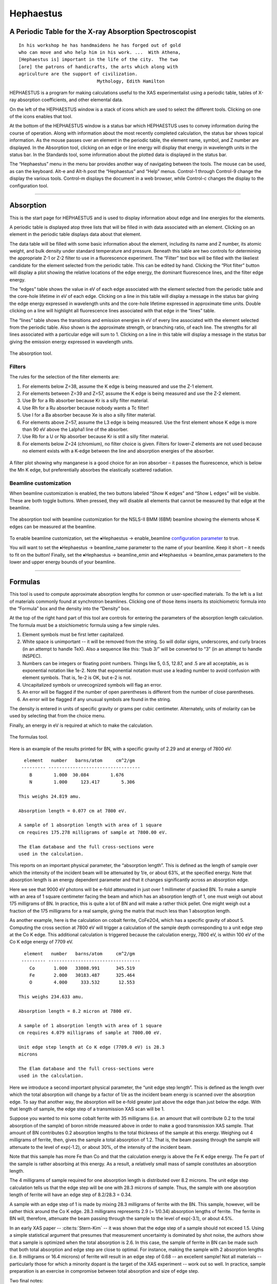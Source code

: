 
Hephaestus
==========

A Periodic Table for the X-ray Absorption Spectroscopist
--------------------------------------------------------

::

        In his workshop he has handmaidens he has forged out of gold
        who can move and who help him in his work. ...  With Athena,
        [Hephaestus is] important in the life of the city.  The two
        [are] the patrons of handicrafts, the arts which along with
        agriculture are the support of civilization.
                                     Mythology, Edith Hamilton

HEPHAESTUS is a program for making calculations useful to the XAS
experimentalist using a periodic table, tables of X-ray absorption
coefficients, and other elemental data.

On the left of the HEPHAESTUS window is a stack of icons which are used
to select the different tools. Clicking on one of the icons enables that
tool.

At the bottom of the HEPHAESTUS window is a status bar which HEPHAESTUS
uses to convey information during the course of operation. Along with
information about the most recently completed calculation, the status
bar shows topical information. As the mouse passes over an element in
the periodic table, the element name, symbol, and Z number are
displayed. In the Absorption tool, clicking on an edge or line energy
will display that energy in wavelength units in the status bar. In the
Standards tool, some information about the plotted data is displayed in
the status bar.

The “Hephaestus” menu in the menu bar provides another way of navigating
between the tools. The mouse can be used, as can the keyboard. Alt-e and
Alt-h post the “Hephaestus” and “Help” menus. Control-1 through
Control-9 change the display the various tools. Control-m displays the
document in a web browser, while Control-c changes the display to the
configuration tool.

--------------

 

Absorption
----------

This is the start page for HEPHAESTUS and is used to display information
about edge and line energies for the elements.

A periodic table is displayed atop three lists that will be filled in
with data associated with an element. Clicking on an element in the
periodic table displays data about that element.

The data table will be filled with some basic information about the
element, including its name and Z number, its atomic weight, and bulk
density under standard temperature and pressure. Beneath this table are
two controls for determining the appropriate Z-1 or Z-2 filter to use in
a fluorescence experiment. The “Filter” text box will be filled with the
likeliest candidate for the element selected from the periodic table.
This can be edited by hand. Clicking the “Plot filter” button will
display a plot showing the relative locations of the edge energy, the
dominant fluorescence lines, and the filter edge energy.

The “edges” table shows the value in eV of each edge associated with the
element selected from the periodic table and the core-hole lifetime in
eV of each edge. Clicking on a line in this table will display a message
in the status bar giving the edge energy expressed in wavelength units
and the core-hole lifetime expressed in approximate time units. Double
clicking on a line will highlight all fluorescence lines associated with
that edge in the “lines” table.

The “lines” table shows the transitions and emission energies in eV of
every line associated with the element selected from the periodic table.
Also shown is the approximate strength, or branching ratio, of each
line. The strengths for all lines associated with a particular edge will
sum to 1. Clicking on a line in this table will display a message in the
status bar giving the emission energy expressed in wavelength units.

.. figure:: ../images/Hephaestus_absorption.png
   :target: ../images/Hephaestus_absorption.png
   :width: 65%
   :align: center

   The absorption tool.




Filters
~~~~~~~

The rules for the selection of the filter elements are:

#. For elements below Z=38, assume the K edge is being measured and use
   the Z-1 element.

#. For elements between Z=39 and Z=57, assume the K edge is being
   measured and use the Z-2 element.

#. Use Br for a Rb absorber because Kr is a silly filter material.

#. Use Rh for a Ru absorber because nobody wants a Tc filter!

#. Use I for a Ba absorber because Xe is also a silly filter material.

#. For elements above Z=57, assume the L3 edge is being measured. Use
   the first element whose K edge is more than 90 eV above the Lalpha1
   line of the absorber.

#. Use Rb for a U or Np absorber because Kr is still a silly filter
   material.

#. For elements below Z=24 (chromium), no filter choice is given.
   Filters for lower-Z elements are not used because no element exists
   with a K-edge between the line and absorption energies of the
   absorber.


.. figure:: ../images/Hephaestus_filterplot.png
   :target: ../images/Hephaestus_filterplot.png
   :width: 45%
   :align: center

   A filter plot showing why manganese is a good choice for an iron
   absorber – it passes the fluorescence, which is below the Mn K edge, but
   preferentially absorbes the elastically scattered radiation.


Beamline customization
~~~~~~~~~~~~~~~~~~~~~~

When beamline customization is enabled, the two buttons labeled “Show K
edges” and “Show L edges” will be visible. These are both toggle
buttons. When pressed, they will disable all elements that cannot be
measured by that edge at the beamline.

.. figure:: ../images/Hephaestus_beamline.png
   :target: ../images/Hephaestus_beamline.png
   :width: 65%
   :align: center

   The absorption tool with beamline customization for the NSLS-II BMM
   (6BM) beamline showing the elements whose K edges can be measured at the
   beamline.

To enable beamline customization, set the ♦Hephaestus → enable\_beamline
`configuration parameter <other/prefs.html>`__ to true.

You will want to set the ♦Hephaestus → beamline\_name parameter to the
name of your beamline. Keep it short – it needs to fit on the button!
Finally, set the ♦Hephaestus → beamline\_emin and
♦Hephaestus → beamline\_emax parameters to the lower and upper energy
bounds of your beamline.

--------------

 

Formulas
--------

This tool is used to compute approximate absorption lengths for common
or user-specified materials. To the left is a list of materials commonly
found at synchrotron beamlines. Clicking one of those items inserts its
stoichiometric formula into the “Formula” box and the density into the
“Density” box.

At the top of the right hand part of this tool are controls for entering
the parameters of the absorption length calculation. The formula must be
a stoichiometric formula using a few simple rules.

#. Element symbols must be first letter capitalized.

#. White space is unimportant -- it will be removed from the string. So
   will dollar signs, underscores, and curly braces (in an attempt to
   handle TeX). Also a sequence like this: “/sub 3/” will be converted
   to “3” (in an attempt to handle INSPEC).

#. Numbers can be integers or floating point numbers. Things like 5,
   0.5, 12.87, and .5 are all acceptable, as is exponential notation
   like 1e-2. Note that exponential notation must use a leading number
   to avoid confusion with element symbols. That is, 1e-2 is OK, but e-2
   is not.

#. Uncapitalized symbols or unrecognized symbols will flag an error.

#. An error will be flagged if the number of open parentheses is
   different from the number of close parentheses.

#. An error will be flagged if any unusual symbols are found in the
   string.

The density is entered in units of specific gravity or grams per cubic
centimeter. Alternately, units of molarity can be used by selecting that
from the choice menu.

Finally, an energy in eV is required at which to make the calculation.


.. figure:: ../images/Hephaestus_formulas.png
   :target: ../images/Hephaestus_formulas.png
   :width: 65%
   :align: center

   The formulas tool.

Here is an example of the results printed for BN, with a specific
gravity of 2.29 and at energy of 7800 eV:

::

          element   number   barns/atom     cm^2/gm
         --------- ----------------------------------
            B        1.000  30.084        1.676
            N        1.000     123.417        5.306
        
        This weighs 24.819 amu.
        
        Absorption length = 0.077 cm at 7800 eV.
        
        A sample of 1 absorption length with area of 1 square
        cm requires 175.278 milligrams of sample at 7800.00 eV.
        
        The Elam database and the full cross-sections were
        used in the calculation.

This reports on an important physical parameter, the “absorption
length”. This is defined as the length of sample over which the
intensity of the incident beam will be attenuated by 1/e, or about 63%,
at the specified energy. Note that absorption length is an energy
dependent parameter and that it changes significantly across an
absorption edge.

Here we see that 9000 eV photons will be e-fold attenuated in just over
1 millimeter of packed BN. To make a sample with an area of 1 square
centimeter facing the beam and which has an absorption length of 1, one
must weigh out about 175 milligrams of BN. In practice, this is quite a
lot of BN and will make a rather thick pellet. One might weigh out a
fraction of the 175 milligrams for a real sample, giving the matrix that
much less than 1 absorption length.

As another example, here is the calculation on cobalt ferrite, CoFe2O4,
which has a specific gravity of about 5. Computing the cross section at
7800 eV will trigger a calculation of the sample depth corresponding to
a unit edge step at the Co K edge. This additional calculation is
triggered because the calculation energy, 7800 eV, is within 100 eV of
the Co K edge energy of 7709 eV.

::

          element   number   barns/atom     cm^2/gm
         --------- ----------------------------------
            Co       1.000   33808.991      345.519
            Fe       2.000   30183.487      325.464
            O        4.000     333.532       12.553
        
        This weighs 234.633 amu.
        
        Absorption length = 8.2 micron at 7800 eV.
        
        A sample of 1 absorption length with area of 1 square
        cm requires 4.079 milligrams of sample at 7800.00 eV.
        
        Unit edge step length at Co K edge (7709.0 eV) is 28.3
        microns
        
        The Elam database and the full cross-sections were
        used in the calculation.

Here we introduce a second important physical parameter, the “unit edge
step length”. This is defined as the length over which the total
absorption will change by a factor of 1/e as the incident beam energy is
scanned over the absorption edge. To say that another way, the
absorption will be e-fold greater just above the edge than just below
the edge. With that length of sample, the edge step of a transmission
XAS scan will be 1.

Suppose you wanted to mix some cobalt ferrite with 35 milligrams (i.e.
an amount that will contribute 0.2 to the total absorption of the
sample) of boron nitride measured above in order to make a good
transmission XAS sample. That amount of BN contributes 0.2 absorption
lengths to the total thickness of the sample at this energy. Weighing
out 4 milligrams of ferrite, then, gives the sample a total absorption
of 1.2. That is, the beam passing through the sample will attenuate to
the level of exp(-1.2), or about 30%, of the intensity of the incident
beam.

Note that this sample has more Fe than Co and that the calculation
energy is above the Fe K edge energy. The Fe part of the sample is
rather absorbing at this energy. As a result, a relatively small mass of
sample constitutes an absorption length.

The 4 milligrams of sample required for one absorption length is
distributed over 8.2 microns. The unit edge step calculation tells us
that the edge step will be one with 28.3 microns of sample. Thus, the
sample with one absorption length of ferrite will have an edge step of
8.2/28.3 = 0.34.

A sample with an edge step of 1 is made by mixing 28.3 milligrams of
ferrite with the BN. This sample, however, will be rather thick around
the Co K edge. 28.3 milligrams represents 2.9 (= 1/0.34) absorption
lengths of ferrite. The ferrite in BN will, therefore, attenuate the
beam passing through the sample to the level of exp(-3.1), or about
4.5%.

In an early XAS paper -- :cite:ts:`Stern-Kim` -- it was shown that the
edge step of a sample should not exceed 1.5. Using a simple
statistical argument that presumes that measurement uncertainty is
dominated by shot noise, the authors show that a sample is optimized
when the total absorption is 2.6. In this case, the sample of ferrite
in BN can be made such that both total absorption and edge step are
close to optimal. For instance, making the sample with 2 absorption
lengths (i.e. 8 milligrams or 16.4 microns) of ferrite will result in
an edge step of 0.68 -- an excellent sample! Not all materials --
particularly those for which a minority dopant is the target of the
XAS experiment -- work out so well. In practice, sample preparation is
an exercise in compromise between total absorption and size of edge
step.

Two final notes:

#. The calculation of absorption length in units of length, in this case
   8.2 microns, is another useful metric for high quality sample
   preparation. To mix ferrite powder with BN to obtain a nicely
   homogeneous sample, it is necessary that the ferrite powder be
   composed of grains that are small compared to the absorption length.
   In this, you would want micron-sized or smaller grains. Note that a
   stack of laboratory metal meshes are not adequate for separating out
   powders for this sample. A 400 mesh -- usually the finest one in a
   common stack of sieves -- has openings of 37 microns. That is vastly
   too large for your ferrite XAS samples!

#. Transmission XAS samples are often made with 10s of milligrams of
   material. That is true for the example given above and, indeed, for
   many materials science problems. 10s of milligrams of sample is a
   very small quantity. That material must be distributed in the beam
   uniformly and packaged in a manner that can be readily handled.
   What's more, the sample may need to survive placement in a cryostat,
   a furnace, or some other in situ environment. In the example given
   above, reference is made to boron nitride. BN is often used a sample
   matrix by mixing the sample thoroughly in the BN and pressing the
   mixed powders into a pellet using a hydrolic press. This results in a
   sample which is thick enough to manage by hand and sturdy enough for
   a cryostat or furnace. Other materials are commonly used for this
   purpose, such as graphite, polyethylene glycol, and sucrose.

Ion Chambers
------------

This tool is used to determine appropriate contents of ion chambers at a
given energy. The calculation requires several parameters, including

#. The length in centimeters of the ion chamber. This can be selected
   from a list of common lengths or supplied by the user.

#. The relative fractions of two gasses mixed together in the ion
   chambers. Each can be selected from a list which includes H2, N2, Ar,
   Ne, Kr, and Xe.

#. The pressure of the gas inside the ion chamber, in Torr. Atmospheric
   pressure is 760 Torr.

The percentage absorbed by the ion chamber will usually auto-update as
you change the parameters. Clicking the “Compute” button forces an
update. Clicking the “Reset” button returns all the parameters to their
initial values.

As a rule of thumb, 10% is a good amount of absorption for the I0
chamber. This will allow for a good measurement of incidence flux while
leaving most photons for the rest of the measurement. 66 percent is a
good amount for the It, Ir, and If chambers. This distributes the
absorption over the entire length of the ion chamber. In the case of It,
this leaves enough photons passing through to the reference chamber to
allow for a reasonable measurement on Ir.

If you know the amplifier gain and voltage signal coming from your
current-to-voltage amplifier (such as a Keithley 427 or 428), specifying
these will compute a crude calculation of photon flux incident upon the
chamber.

::

               e * energy * flux * gain
          V = --------------------------
                  IonizationEnergy

The ionization energy is about 32 volts for most gasses and the electron
charge ``e`` is about 1.6E-19 Coulombs.

.. figure:: ../images/Hephaestus_ionchambers.png
   :target: ../images/Hephaestus_ionchambers.png
   :width: 65%
   :align: center

   The ion chambers tool.


Data
----

This tool is used to display a number of useful physical and chemical
properties of the elements. Selecting an element from the periodic table
will fill in a table with the data for that element.

Beneath the periodic table is a tabbed notebook. Each tab contains a
different data table. The “Elemental data” tab contains a variety of
general information. The “Ionic radii” tab contains the Shannon ionic
radii. The “Neutron data” tab conatins data on thermal neutron
scattering lengths and cross sections for the major isotopes.

.. figure:: ../images/Hephaestus_data.png
   :target: ../images/Hephaestus_data.png
   :width: 65%
   :align: center

   The data tool.

Data sources:

**General data**
    Swiped from http://edu.kde.org/kalzium/
**Mossbauer data**
    List of Mossbauer active isotopes is from http://mossbauer.org,
    which does not seem to be about Mossbauer spectroscopy anymore.
**Ionic radii**
    Ionic radii are from :cite:ts:`Shannon` 
    using a conversion to JSON of `Electronic Table of Shannon Ionic
    Radii, J. David Van Horn, 2001, downloaded
    10/13/2015. <http://v.web.umkc.edu/vanhornj/shannonradii.htm>`__
**Neutron data**
    :cite:ts:`Sears`
    and https://www.ncnr.nist.gov/resources/n-lengths/list.html.
    Scattering lengths are in femtometers, cross sections are in barns
    (10E-24 cm), scattering lengths and cross sections in parenthesis
    are uncertainties, and for radioisotopes the half-life is given
    instead of the natural abundance.


Transitions
-----------

This tool displays a non-interactive chart explaining the transitions
for each of the emission lines. The initial and final states for each
named K and L transition is shown. The chart follows Figure 1.1 in the
Center for X-Ray Optics X-Ray Data Booklet.

.. figure:: ../images/Hephaestus_transitions.png
   :target: ../images/Hephaestus_transitions.png
   :width: 65%
   :align: center

   The transitions tool.



Edge Finder
-----------

This tool displays a table, ordered by increasing edge energy, of all
edge energies on the periodic table. The table also shows the edge
energies in wavelength units and the core-hole lifetimes.

The purpose of this tool is to aid in identifying edges observed during
measurements. To search the list, enter an energy in the text box on the
right and click search (or hit return). The list will be recentered
around that energy. Hopefully this will help you identify the mysterious
feature in your measured data!

You can also search for edges at the second or third harmonic of the
energy. This can be useful in the case of poor harmonic rejection in the
incident beam and the excitation of a much higher energy edge.

.. figure:: ../images/Hephaestus_edgefinder.png
   :target: ../images/Hephaestus_edgefinder.png
   :width: 65%
   :align: center

   The edge finder tool.



Line Finder
-----------

This tool displays a table, ordered by increasing emission energy, of
all emission line energies on the periodic table. The table also shows
the emission energies in wavelength units and the strength (or branching
ratio) of each line relative to the other lines arising from the same
absorption edge.

The purpose of this tool is to aid in identifying emission lines
observed during measurements. To search the list, enter an energy in the
text box on the right and click search (or hit return). The list will be
recentered around that energy. Hopefully this will help you identify the
mysterious line in your fluorescence data!

.. figure:: ../images/Hephaestus_linefinder.png
   :target: ../images/Hephaestus_linefinder.png
   :width: 65%
   :align: center

   The line finder tool.



Standards
---------

Demeter is distributed with a small library of data on standard
materials. These XANES spectra can be access via this tool. You will
find that this library is quite tiny at this time. The hope is that a
future effort in an XAS standards library will take off. When that
happens, this will be HEPHAESTUS' interface to that effort.

Clicking on an element in the periodic table displays a list of all the
standards in the library measured for that element. The disabled
elements in the periodic table are ones for which the library has no
entries.

The XANES data can be plotted as normalized mu(E) or as the derivative
of mu(E). The data present have all been annotated so that interesting
points are marked on the plots.

The “Save” button will prompt for a file name and save the mu(E) data to
a file.

One point of this tool is to make obsolete the “Reference Spectra”
printout from EXAFS Materials that is found at many beamlines.
http://exafsmaterials.com/Ref_Spectra_0.4MB.pdf

.. figure:: ../images/Hephaestus_standards.png
   :target: ../images/Hephaestus_standards.png
   :width: 65%
   :align: center

   The standards tool.

.. figure:: ../images/Hephaestus_standards_plot.png
   :target: ../images/Hephaestus_standards_plot.png
   :width: 45%
   :align: center

   An anotated standards plot for manganese oxalate.



F' and F"
---------

This tool plots the complex anomalous scattering data from the
Cromer-Liberman tables as a function of energy. The start and end
energies for the plot are entered, as well as the energy grid spacing.
When an element is selected from the periodic table, it's f' and f"
values are plotted.

Anomalous scattering for elements can be plotted alone or over-plotted
with other elements. You can also select to plot either f', f", or both.

The f' and f" data can be saved to a file.


.. figure:: ../images/Hephaestus_f1f2.png
   :target: ../images/Hephaestus_f1f2.png
   :width: 65%
   :align: center

   The f' and f" tool.
	   
.. figure:: ../images/Hephaestus_f1f2_plot.png
   :target: ../images/Hephaestus_f1f2_plot.png
   :width: 45%
   :align: center

   An f' and f" plot for vanadium.



Preferences
-----------

The behavior of HEPHAESTUS can be configured via the preferences tool.
This uses the same preferences tool as Athena and Artemis, although only
those preference groups relevant to HEPHAESTUS and to plotting are
presented.

Click on a group in the “Parameters” list to open a group. Click on a
parameter to display it in the controls on the right. You will be given
controls appropriate to each parameter's data type for setting the
parameter value. The “Your value” and “Demeter's value” buttons can be
used to restore a parameter's value. A description of the displayed
parameter will be written in the large text box.

Parameters can be applied for the current session or applied and saved
to your configuration file.

--------------

 

Credits
-------

-  The layout of HEPHAESTUS -- with its button bar on the left side
   which changes the mode of the main part of the program -- was
   inspired by the personal information management program I use on my
   KDE systems, Kontact. I found it effective so I swiped it for this
   program.

-  The pictures used on the buttons were cropped from images I found
   using Google. The picture of the ion chamber is from the Advanced
   Designed Consulting web site. Their ion chambers are quite nice. The
   edge finder icon was swiped from the find.png icon in the kid's icon
   theme for KDE. The line finder icon is from a web page by the Alberta
   Synchrotron Institute and depicts a fluorescence map of some rock.
   The documentation icon was found under a Creative Commons license at
   http://battellemedia.com/archives/001952.php

-  The formulas utility owes much to Gerry Roe, who pointed out a bug,
   and Erik Gullikson, whose similar utility on the web set me straight.

-  The information used in the chemical data utility is from the
   kalziumrc file, which was swiped from the Kalzium package. See
   http://edu.kde.org/kalzium/ for more details. The data for Mossbauer
   active isotopes was taken from http://www.mossbauer.org

-  The ion chamber and edge finder utilities were inspired by the
   similar utilities in the data acquisition program by Lars Fuerenlid
   and Johnny Kirkland and in wide use at NSLS. Lars and Johnny seem to
   have a deeper love of pastel than do I.

-  The electronic transitions chart was created from scratch but
   slavishly following Figure 1.1 in the Center for X-Ray Optics X-Ray
   Data Booklet.

-  HEPHAESTUS makes use of several things from
   http://www.cpan.org

-  And, of course, the users of my various software efforts deserve all
   the credit for kind praise and useful feedback over these many years.

The absorption data resources all have literature references.

The Elam tables
    :cite:ts:`Elam`  This is the source of data for the edge and line
    finders and for the filter plot.
The McMaster tables
    :cite:ts:`McMaster` These data were originally compiled in machine
    readable form by Pathikrit Bandyopadhyay.
The Henke tables
    :cite:ts:`Henke` The data is available at
    http://www-cxro.lbl.gov/optical_constants.
The Chantler tables
    :cite:ts:`Chantler` The data files can be found at
    http://physics.nist.gov/PhysRefData/FFast/html/form.html
The Cromer-Liberman tables
    :cite:ts:`Brennan-Cowan`
The Shaltout tables
    :cite:ts:`Shaltout`

--------------

 

Bugs and limitations
--------------------

Every calculation at high energy is inaccurate in HEPHAESTUS.
Xray::Absorption does not correctly handle the mass-energy absorption
coefficients at high energy, although the ion chamber utility does
attempt a (very) crude correction.

More types of information can be added to the chemical data utility. If
there is something you would like to see, you should send the data in an
easily readable format (i.e. plain text is lovely). Merely suggesting
new data types is unlikely to have any effect. Supplying the data is
highly likely to have an effect.

My wish list includes auger/fluorescence branching ratios in one of the
periodic table utilities and providing the Berger/Hubble XCOM tables and
Feff's optical calculations as data resources.

